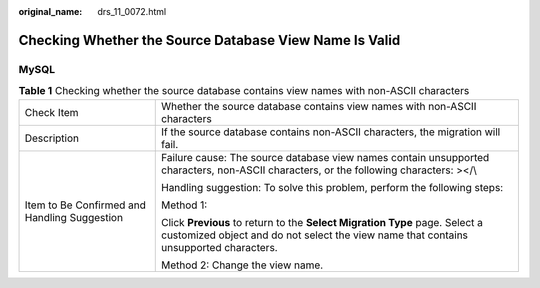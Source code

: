 :original_name: drs_11_0072.html

.. _drs_11_0072:

Checking Whether the Source Database View Name Is Valid
=======================================================

MySQL
-----

.. table:: **Table 1** Checking whether the source database contains view names with non-ASCII characters

   +----------------------------------------------+----------------------------------------------------------------------------------------------------------------------------------------------------------------------+
   | Check Item                                   | Whether the source database contains view names with non-ASCII characters                                                                                            |
   +----------------------------------------------+----------------------------------------------------------------------------------------------------------------------------------------------------------------------+
   | Description                                  | If the source database contains non-ASCII characters, the migration will fail.                                                                                       |
   +----------------------------------------------+----------------------------------------------------------------------------------------------------------------------------------------------------------------------+
   | Item to Be Confirmed and Handling Suggestion | Failure cause: The source database view names contain unsupported characters, non-ASCII characters, or the following characters: ></\\                               |
   |                                              |                                                                                                                                                                      |
   |                                              | Handling suggestion: To solve this problem, perform the following steps:                                                                                             |
   |                                              |                                                                                                                                                                      |
   |                                              | Method 1:                                                                                                                                                            |
   |                                              |                                                                                                                                                                      |
   |                                              | Click **Previous** to return to the **Select Migration Type** page. Select a customized object and do not select the view name that contains unsupported characters. |
   |                                              |                                                                                                                                                                      |
   |                                              | Method 2: Change the view name.                                                                                                                                      |
   +----------------------------------------------+----------------------------------------------------------------------------------------------------------------------------------------------------------------------+
